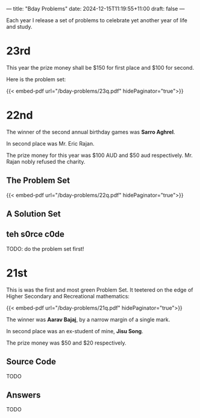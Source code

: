 ---
title: "Bday Problems"
date: 2024-12-15T11:19:55+11:00
draft: false
---

Each year I release a set of problems to celebrate yet another year of life and study.

* 23rd
:PROPERTIES:
:CUSTOM_ID: 23rd
:END:
This year the prize money shall be $150 for first place and $100 for second.

Here is the problem set:

{{< embed-pdf url="/bday-problems/23q.pdf" hidePaginator="true">}}


* 22nd
:PROPERTIES:
:CUSTOM_ID: 22nd
:END:

The winner of the second annual birthday games was *Sarro Aghrel*.

In second place was Mr. Eric Rajan.

The prize money for this year was $100 AUD and $50 aud respectively.
Mr. Rajan nobly refused the charity.

** The Problem Set
:PROPERTIES:
:CUSTOM_ID: problem-set
:END:

{{< embed-pdf url="/bday-problems/22q.pdf" hidePaginator="true">}}

** A Solution Set
:PROPERTIES:
:CUSTOM_ID: solution-set
:END:

** teh s0rce c0de
TODO: do the problem set first!

* 21st
:PROPERTIES:
:CUSTOM_ID: 21st
:END:

This is was the first and most green Problem Set. It teetered on the edge of Higher Secondary and Recreational mathematics:

{{< embed-pdf url="/bday-problems/21q.pdf" hidePaginator="true">}}

The winner was *Aarav Bajaj*, by a narrow margin of a single mark.

In second place was an ex-student of mine, *Jisu Song*.

The prize money was $50 and $20 respectively.

** Source Code
TODO

** Answers
TODO

